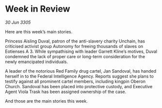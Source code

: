 * Week in Review

/30 Jun 3305/

Here are this week’s main stories. 

Princess Aisling Duval, patron of the anti-slavery charity Unchain, has criticised activist group Autonomy for freeing thousands of slaves on Eotienses A 3. While sympathising with leader Garrett Kline’s motives, Duval condemned the lack of proper care or long-term consideration for the newly emancipated individuals.  

A leader of the notorious Red Family drug cartel, Jan Sandoval, has handed herself in to the Federal Intelligence Agency. Reports suggest she plans to testify against all prominent cartel members, including kingpin Oberon Church. Sandoval has been placed into protective custody, and Executive Agent Viola Trask has been assigned ownership of the case. 

And those are the main stories this week.